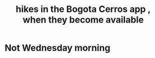 :PROPERTIES:
:ID:       067cac8b-92b3-4936-bfd6-cf68fb8a3821
:END:
#+title: hikes in the Bogota Cerros app , when they become available
* Not Wednesday morning
